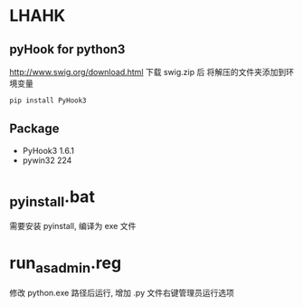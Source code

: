 * LHAHK
** pyHook for python3
[[http://www.swig.org/download.html]] 下载 swig.zip 后
将解压的文件夹添加到环境变量
#+BEGIN_SRC bash
pip install PyHook3
#+END_SRC

** Package
- PyHook3 1.6.1
- pywin32 224

* _pyinstall.bat
需要安装 pyinstall, 编译为 exe 文件

* run_as_admin.reg
修改 python.exe 路径后运行, 增加 .py 文件右键管理员运行选项